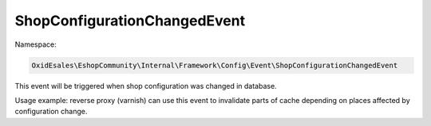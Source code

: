 ShopConfigurationChangedEvent
=============================

Namespace:

.. code-block:: php

    OxidEsales\EshopCommunity\Internal\Framework\Config\Event\ShopConfigurationChangedEvent

This event will be triggered when shop configuration was changed in database.

Usage example: reverse proxy (varnish) can use this event to invalidate parts of cache depending on places
affected by configuration change.
